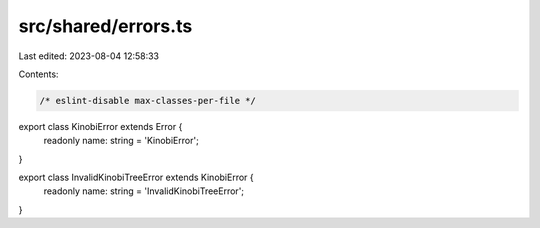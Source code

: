 src/shared/errors.ts
====================

Last edited: 2023-08-04 12:58:33

Contents:

.. code-block:: ts

    /* eslint-disable max-classes-per-file */
export class KinobiError extends Error {
  readonly name: string = 'KinobiError';
}

export class InvalidKinobiTreeError extends KinobiError {
  readonly name: string = 'InvalidKinobiTreeError';
}


